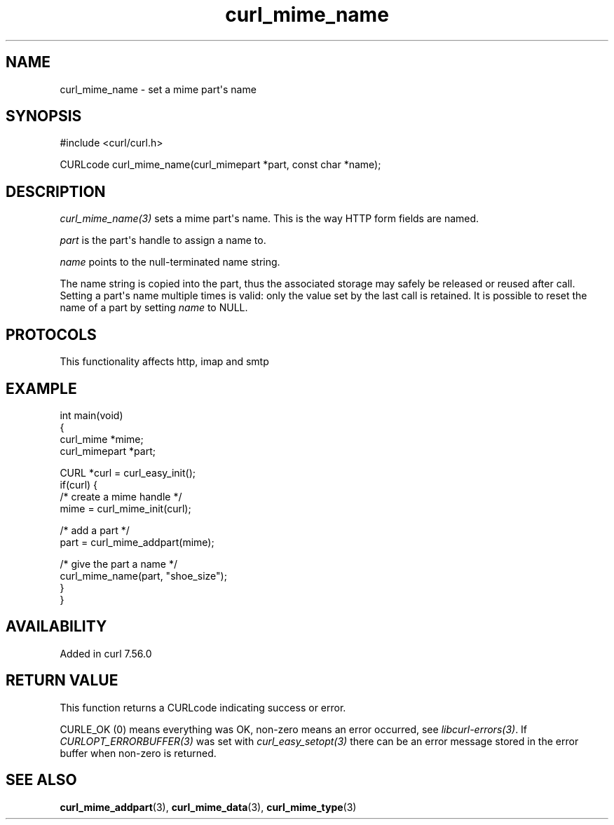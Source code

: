 .\" generated by cd2nroff 0.1 from curl_mime_name.md
.TH curl_mime_name 3 "2025-09-01" libcurl
.SH NAME
curl_mime_name \- set a mime part\(aqs name
.SH SYNOPSIS
.nf
#include <curl/curl.h>

CURLcode curl_mime_name(curl_mimepart *part, const char *name);
.fi
.SH DESCRIPTION
\fIcurl_mime_name(3)\fP sets a mime part\(aqs name. This is the way HTTP form
fields are named.

\fIpart\fP is the part\(aqs handle to assign a name to.

\fIname\fP points to the null\-terminated name string.

The name string is copied into the part, thus the associated storage may
safely be released or reused after call. Setting a part\(aqs name multiple times
is valid: only the value set by the last call is retained. It is possible to
reset the name of a part by setting \fIname\fP to NULL.
.SH PROTOCOLS
This functionality affects http, imap and smtp
.SH EXAMPLE
.nf
int main(void)
{
  curl_mime *mime;
  curl_mimepart *part;

  CURL *curl = curl_easy_init();
  if(curl) {
    /* create a mime handle */
    mime = curl_mime_init(curl);

    /* add a part */
    part = curl_mime_addpart(mime);

    /* give the part a name */
    curl_mime_name(part, "shoe_size");
  }
}
.fi
.SH AVAILABILITY
Added in curl 7.56.0
.SH RETURN VALUE
This function returns a CURLcode indicating success or error.

CURLE_OK (0) means everything was OK, non\-zero means an error occurred, see
\fIlibcurl\-errors(3)\fP. If \fICURLOPT_ERRORBUFFER(3)\fP was set with \fIcurl_easy_setopt(3)\fP
there can be an error message stored in the error buffer when non\-zero is
returned.
.SH SEE ALSO
.BR curl_mime_addpart (3),
.BR curl_mime_data (3),
.BR curl_mime_type (3)
